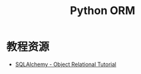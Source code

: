 #+TITLE:      Python ORM

* 目录                                                    :TOC_4_gh:noexport:
- [[#教程资源][教程资源]]

* 教程资源
  + [[https://docs.sqlalchemy.org/en/latest/orm/tutorial.html][SQLAlchemy -  Object Relational Tutorial]]
